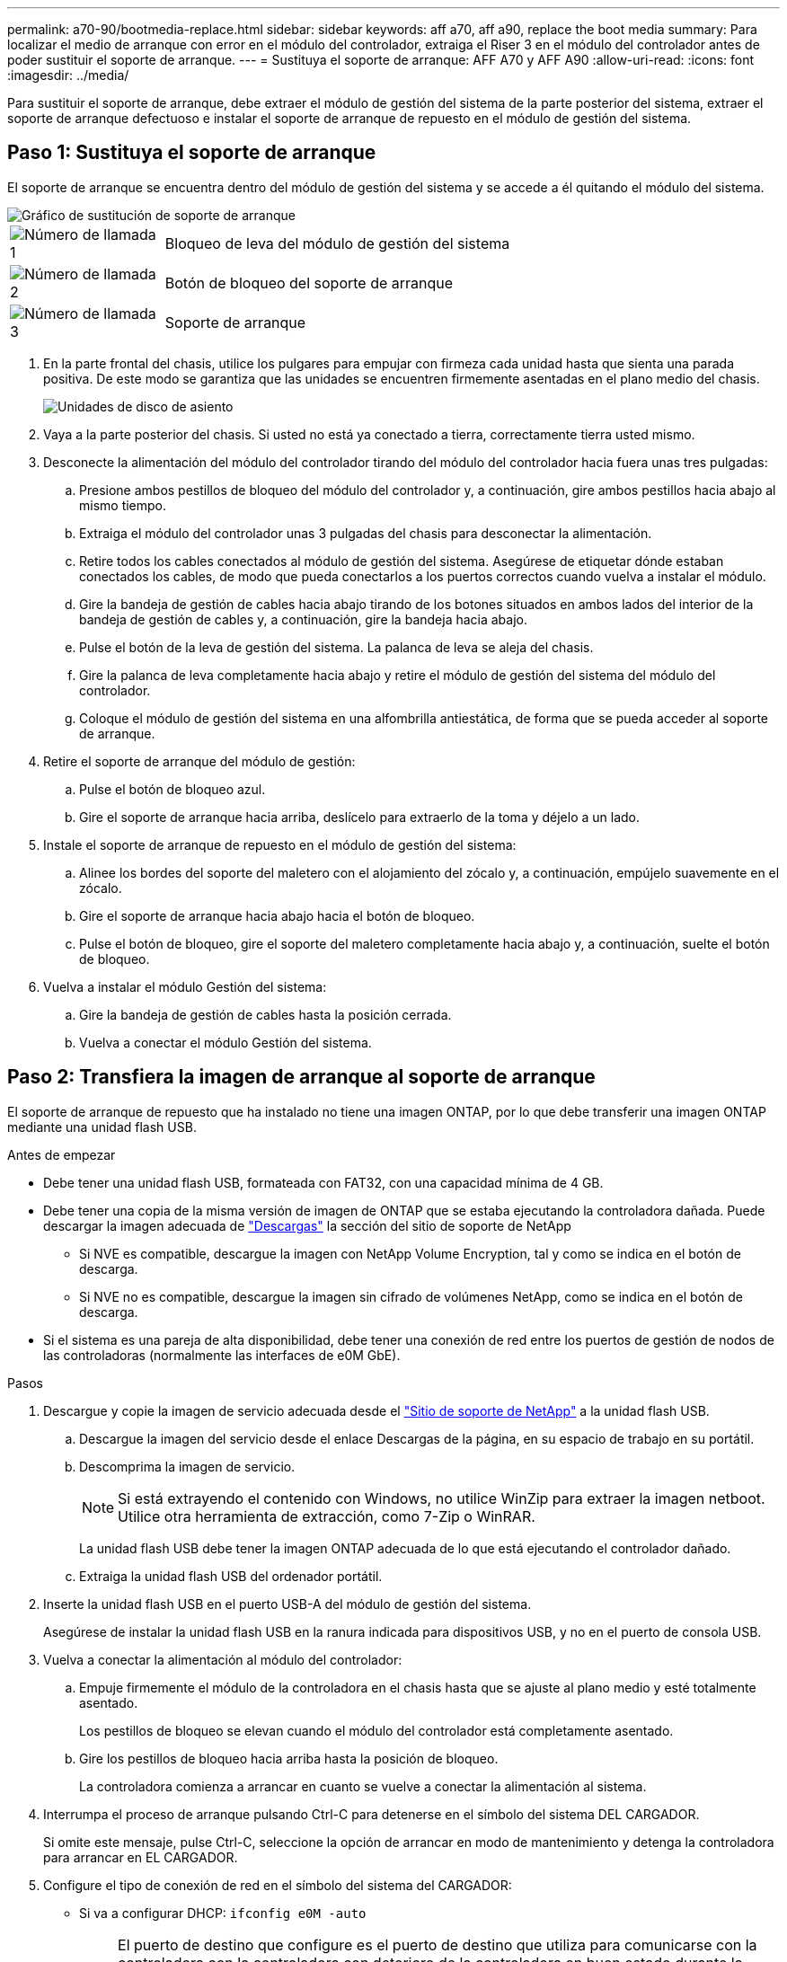 ---
permalink: a70-90/bootmedia-replace.html 
sidebar: sidebar 
keywords: aff a70, aff a90, replace the boot media 
summary: Para localizar el medio de arranque con error en el módulo del controlador, extraiga el Riser 3 en el módulo del controlador antes de poder sustituir el soporte de arranque. 
---
= Sustituya el soporte de arranque: AFF A70 y AFF A90
:allow-uri-read: 
:icons: font
:imagesdir: ../media/


[role="lead"]
Para sustituir el soporte de arranque, debe extraer el módulo de gestión del sistema de la parte posterior del sistema, extraer el soporte de arranque defectuoso e instalar el soporte de arranque de repuesto en el módulo de gestión del sistema.



== Paso 1: Sustituya el soporte de arranque

El soporte de arranque se encuentra dentro del módulo de gestión del sistema y se accede a él quitando el módulo del sistema.

image::../media/drw_a70-90_boot_media_remove_replace_ieops-1367.svg[Gráfico de sustitución de soporte de arranque]

[cols="1,4"]
|===


 a| 
image::../media/icon_round_1.png[Número de llamada 1]
 a| 
Bloqueo de leva del módulo de gestión del sistema



 a| 
image::../media/icon_round_2.png[Número de llamada 2]
 a| 
Botón de bloqueo del soporte de arranque



 a| 
image::../media/icon_round_3.png[Número de llamada 3]
 a| 
Soporte de arranque

|===
. En la parte frontal del chasis, utilice los pulgares para empujar con firmeza cada unidad hasta que sienta una parada positiva. De este modo se garantiza que las unidades se encuentren firmemente asentadas en el plano medio del chasis.
+
image::../media/drw_a800_drive_seated_IEOPS-960.svg[Unidades de disco de asiento]

. Vaya a la parte posterior del chasis. Si usted no está ya conectado a tierra, correctamente tierra usted mismo.
. Desconecte la alimentación del módulo del controlador tirando del módulo del controlador hacia fuera unas tres pulgadas:
+
.. Presione ambos pestillos de bloqueo del módulo del controlador y, a continuación, gire ambos pestillos hacia abajo al mismo tiempo.
.. Extraiga el módulo del controlador unas 3 pulgadas del chasis para desconectar la alimentación.
.. Retire todos los cables conectados al módulo de gestión del sistema. Asegúrese de etiquetar dónde estaban conectados los cables, de modo que pueda conectarlos a los puertos correctos cuando vuelva a instalar el módulo.
.. Gire la bandeja de gestión de cables hacia abajo tirando de los botones situados en ambos lados del interior de la bandeja de gestión de cables y, a continuación, gire la bandeja hacia abajo.
.. Pulse el botón de la leva de gestión del sistema. La palanca de leva se aleja del chasis.
.. Gire la palanca de leva completamente hacia abajo y retire el módulo de gestión del sistema del módulo del controlador.
.. Coloque el módulo de gestión del sistema en una alfombrilla antiestática, de forma que se pueda acceder al soporte de arranque.


. Retire el soporte de arranque del módulo de gestión:
+
.. Pulse el botón de bloqueo azul.
.. Gire el soporte de arranque hacia arriba, deslícelo para extraerlo de la toma y déjelo a un lado.


. Instale el soporte de arranque de repuesto en el módulo de gestión del sistema:
+
.. Alinee los bordes del soporte del maletero con el alojamiento del zócalo y, a continuación, empújelo suavemente en el zócalo.
.. Gire el soporte de arranque hacia abajo hacia el botón de bloqueo.
.. Pulse el botón de bloqueo, gire el soporte del maletero completamente hacia abajo y, a continuación, suelte el botón de bloqueo.


. Vuelva a instalar el módulo Gestión del sistema:
+
.. Gire la bandeja de gestión de cables hasta la posición cerrada.
.. Vuelva a conectar el módulo Gestión del sistema.






== Paso 2: Transfiera la imagen de arranque al soporte de arranque

El soporte de arranque de repuesto que ha instalado no tiene una imagen ONTAP, por lo que debe transferir una imagen ONTAP mediante una unidad flash USB.

.Antes de empezar
* Debe tener una unidad flash USB, formateada con FAT32, con una capacidad mínima de 4 GB.
* Debe tener una copia de la misma versión de imagen de ONTAP que se estaba ejecutando la controladora dañada. Puede descargar la imagen adecuada de https://support.netapp.com/downloads["Descargas"] la sección del sitio de soporte de NetApp
+
** Si NVE es compatible, descargue la imagen con NetApp Volume Encryption, tal y como se indica en el botón de descarga.
** Si NVE no es compatible, descargue la imagen sin cifrado de volúmenes NetApp, como se indica en el botón de descarga.


* Si el sistema es una pareja de alta disponibilidad, debe tener una conexión de red entre los puertos de gestión de nodos de las controladoras (normalmente las interfaces de e0M GbE).


.Pasos
. Descargue y copie la imagen de servicio adecuada desde el https://mysupport.netapp.com/["Sitio de soporte de NetApp"] a la unidad flash USB.
+
.. Descargue la imagen del servicio desde el enlace Descargas de la página, en su espacio de trabajo en su portátil.
.. Descomprima la imagen de servicio.
+

NOTE: Si está extrayendo el contenido con Windows, no utilice WinZip para extraer la imagen netboot. Utilice otra herramienta de extracción, como 7-Zip o WinRAR.



+
La unidad flash USB debe tener la imagen ONTAP adecuada de lo que está ejecutando el controlador dañado.

+
.. Extraiga la unidad flash USB del ordenador portátil.


. Inserte la unidad flash USB en el puerto USB-A del módulo de gestión del sistema.
+
Asegúrese de instalar la unidad flash USB en la ranura indicada para dispositivos USB, y no en el puerto de consola USB.

. Vuelva a conectar la alimentación al módulo del controlador:
+
.. Empuje firmemente el módulo de la controladora en el chasis hasta que se ajuste al plano medio y esté totalmente asentado.
+
Los pestillos de bloqueo se elevan cuando el módulo del controlador está completamente asentado.

.. Gire los pestillos de bloqueo hacia arriba hasta la posición de bloqueo.
+
La controladora comienza a arrancar en cuanto se vuelve a conectar la alimentación al sistema.



. Interrumpa el proceso de arranque pulsando Ctrl-C para detenerse en el símbolo del sistema DEL CARGADOR.
+
Si omite este mensaje, pulse Ctrl-C, seleccione la opción de arrancar en modo de mantenimiento y detenga la controladora para arrancar en EL CARGADOR.

. Configure el tipo de conexión de red en el símbolo del sistema del CARGADOR:
+
** Si va a configurar DHCP: `ifconfig e0M -auto`
+

NOTE: El puerto de destino que configure es el puerto de destino que utiliza para comunicarse con la controladora con la controladora con deterioro de la controladora en buen estado durante la restauración del sistema de archivos var con una conexión de red. También puede utilizar el puerto e0M en este comando.

** Si está configurando conexiones manuales: `ifconfig e0M -addr=filer_addr -mask=netmask -gw=gateway`
+
*** Filer_addr es la dirección IP del sistema de almacenamiento.
*** La máscara de red es la máscara de red de la red de gestión conectada al partner de alta disponibilidad.
*** gateway es la puerta de enlace de la red.




+

NOTE: Es posible que sean necesarios otros parámetros para la interfaz. Puede introducir ayuda ifconfig en el símbolo del sistema del firmware para obtener más detalles.


